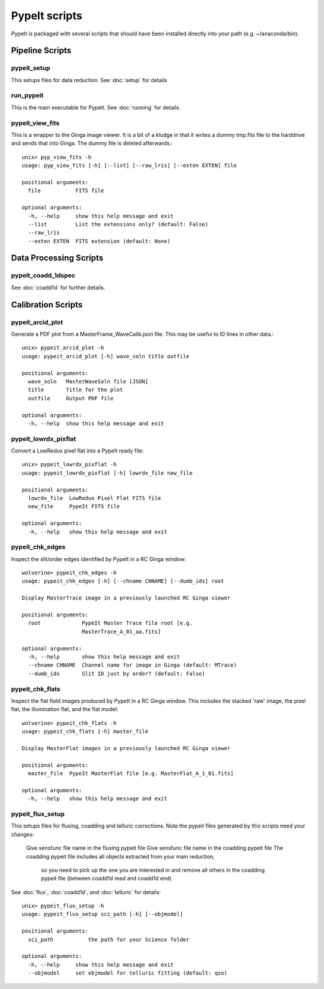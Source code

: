 **************
PypeIt scripts
**************

PypeIt is packaged with several scripts that should have
been installed directly into your path (e.g. ~/anaconda/bin).

Pipeline Scripts
++++++++++++++++

.. _pypeit-setup:

pypeit_setup
============

This setups files for data reduction.  See :doc:`setup` for details

run_pypeit
==========

This is the main executable for PypeIt.  See :doc:`running` for details.

pypeit_view_fits
================

This is a wrapper to the Ginga image viewer.  It is a bit of a kludge
in that it writes a dummy tmp.fits file to the harddrive and sends
that into Ginga.  The dummy file is deleted afterwards.::

    unix> pyp_view_fits -h
    usage: pyp_view_fits [-h] [--list] [--raw_lris] [--exten EXTEN] file

    positional arguments:
      file           FITS file

    optional arguments:
      -h, --help     show this help message and exit
      --list         List the extensions only? (default: False)
      --raw_lris
      --exten EXTEN  FITS extension (default: None)



Data Processing Scripts
+++++++++++++++++++++++

pypeit_coadd_1dspec
===================

See :doc:`coadd1d` for further details.

Calibration Scripts
+++++++++++++++++++

pypeit_arcid_plot
=================

Generate a PDF plot from a MasterFrame_WaveCalib.json file.
This may be useful to ID lines in other data.::

    unix> pypeit_arcid_plot -h
    usage: pypeit_arcid_plot [-h] wave_soln title outfile

    positional arguments:
      wave_soln   MasterWaveSoln file [JSON]
      title       Title for the plot
      outfile     Output PDF file

    optional arguments:
      -h, --help  show this help message and exit

pypeit_lowrdx_pixflat
=====================

Convert a LowRedux pixel flat into a PypeIt ready file::

    unix> pypeit_lowrdx_pixflat -h
    usage: pypeit_lowrdx_pixflat [-h] lowrdx_file new_file

    positional arguments:
      lowrdx_file  LowRedux Pixel Flat FITS file
      new_file     PypeIt FITS file

    optional arguments:
      -h, --help   show this help message and exit


pypeit_chk_edges
================

Inspect the slit/order edges identified by PypeIt in a RC Ginga
window::

    wolverine> pypeit_chk_edges -h
    usage: pypeit_chk_edges [-h] [--chname CHNAME] [--dumb_ids] root

    Display MasterTrace image in a previously launched RC Ginga viewer

    positional arguments:
      root             PypeIt Master Trace file root [e.g.
                       MasterTrace_A_01_aa.fits]

    optional arguments:
      -h, --help       show this help message and exit
      --chname CHNAME  Channel name for image in Ginga (default: MTrace)
      --dumb_ids       Slit ID just by order? (default: False)

pypeit_chk_flats
================

Inspect the flat field images produced by PypeIt in a RC Ginga
window.  This includes the stacked 'raw' image, the pixel flat,
the illumination flat, and the flat model::

    wolverine> pypeit_chk_flats -h
    usage: pypeit_chk_flats [-h] master_file

    Display MasterFlat images in a previously launched RC Ginga viewer

    positional arguments:
      master_file  PypeIt MasterFlat file [e.g. MasterFlat_A_1_01.fits]

    optional arguments:
      -h, --help   show this help message and exit


pypeit_flux_setup
=================

This setups files for fluxing, coadding and telluric corrections.
Note the pypeit files generated by this scripts need your changes:
  Give sensfunc file name in the fluxing pypeit file
  Give sensfunc file name in the coadding pypeit file
  The coadding pypeit file includes all objects extracted from your main reduction,
    so you need to pick up the one you are interested in and remove all others in
    the coadding pypeit file (between coadd1d read and coadd1d end)
See :doc:`flux`, :doc:`coadd1d`, and :doc:`telluric` for details::

    unix> pypeit_flux_setup -h
    usage: pypeit_flux_setup sci_path [-h] [--objmodel]

    positional arguments:
      sci_path           the path for your Science folder

    optional arguments:
      -h, --help     show this help message and exit
      --objmodel     set objmodel for telluric fitting (default: qso)
